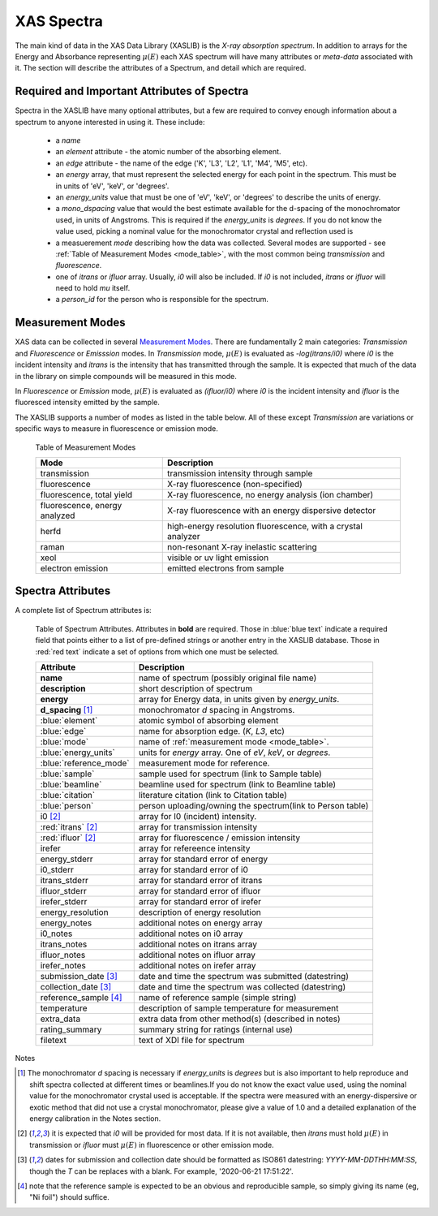 
.. _Spectra:

=============
 XAS Spectra
=============

The main kind of data in the XAS Data Library (XASLIB) is the *X-ray
absorption spectrum*.  In addition to arrays for the Energy and Absorbance
representing :math:`\mu(E)` each XAS spectrum will have many attributes or
*meta-data* associated with it.  The section will describe the attributes
of a Spectrum, and detail which are required.


Required and Important Attributes of Spectra
============================================

Spectra in the XASLIB have many optional attributes, but a few are
required to convey enough information about a spectrum to anyone interested
in using it.  These include:

    * a `name`
    * an `element` attribute - the atomic number of the absorbing element.
    * an `edge` attribute - the name of the edge
      ('K', 'L3', 'L2', 'L1',  'M4', 'M5', etc).
    * an `energy` array, that must represent the selected energy for each
      point in the spectrum.  This must be in units of 'eV', 'keV', or
      'degrees'.
    * an `energy_units` value that must be one of 'eV', 'keV', or
      'degrees' to describe the units of energy.
    * a `mono_dspacing` value that would the best estimate available for the
      d-spacing of the monochromator used, in units of Angstroms. This is
      required if the `energy_units` is `degrees`.  If you do not know the
      value used, picking a nominal value for the monochromator crystal and
      reflection used is
    * a measuerement `mode` describing how the data was collected. Several
      modes are supported - see :ref:`Table of Measurement Modes
      <mode_table>`, with the most common being `transmission` and
      `fluorescence`.
    * one of `itrans` or `ifluor` array.  Usually, `i0` will also be
      included.  If `i0` is not included, `itrans` or `ifluor` will need to
      hold `mu` itself.
    * a `person_id` for the person who is responsible for the spectrum.



Measurement Modes
=================

XAS data can be collected in several `Measurement Modes
<https://xafs.xrayabsorption.org/acronyms.html#terms-for-measurement-modes>`_.
There are fundamentally 2 main categories: `Transmission` and `Fluorescence` or
`Emisssion` modes.  In `Transmission` mode, :math:`\mu(E)` is evaluated as
`-log(itrans/i0)` where `i0` is the incident intensity and `itrans` is the
intensity that has transmitted through the sample.  It is expected that much of
the data in the library on simple compounds will be measured in this mode.

In `Fluorescence` or `Emission` mode, :math:`\mu(E)` is evaluated as
`(ifluor/i0)` where `i0` is the incident intensity and `ifluor` is the
fluoresced intensity emitted by the sample.

The XASLIB supports a number of modes as listed in the table below.  All of
these except `Transmission` are variations or specific ways to measure in
fluorescence or emission mode.

.. _mode_table:

   Table of Measurement Modes

   ==============================   ===============================================================
       Mode                            Description
   ==============================   ===============================================================
   transmission                      transmission intensity through sample
   fluorescence                      X-ray fluorescence (non-specified)
   fluorescence, total yield         X-ray fluorescence, no energy analysis (ion chamber)
   fluorescence, energy analyzed     X-ray fluorescence with an energy dispersive detector
   herfd                             high-energy resolution fluorescence, with a crystal analyzer
   raman                             non-resonant X-ray inelastic scattering
   xeol                              visible or uv light emission
   electron emission                 emitted electrons from sample
   ==============================   ===============================================================


Spectra Attributes
==================


A complete list of Spectrum attributes is:

.. _spectram_attribute_table:

   Table of Spectrum Attributes. Attributes in **bold** are required.  Those in
   :blue:`blue text` indicate a required field that points either to a list of
   pre-defined strings or another entry in the XASLIB database. Those in
   :red:`red text` indicate a set of options from which one must be selected.

   =======================  ===========================================================
   Attribute                     Description
   =======================  ===========================================================
    **name**                 name of spectrum (possibly original file name)
    **description**          short description of spectrum
    **energy**               array for Energy data, in units given by `energy_units`.
    **d_spacing** [1]_       monochromator *d* spacing in Angstroms.
    :blue:`element`          atomic symbol of absorbing element
    :blue:`edge`             name for absorption edge. (`K`, `L3`, etc)
    :blue:`mode`             name of :ref:`measurement mode <mode_table>`.
    :blue:`energy_units`     units for `energy` array. One of `eV`, `keV`, or `degrees`.
    :blue:`reference_mode`   measurement mode for reference.
    :blue:`sample`           sample used for spectrum (link to Sample table)
    :blue:`beamline`         beamline used for spectrum (link to Beamline table)
    :blue:`citation`         literature citation (link to Citation table)
    :blue:`person`           person uploading/owning the spectrum(link to Person table)
    i0 [2]_                  array for I0 (incident) intensity.
    :red:`itrans` [2]_       array for transmission intensity
    :red:`ifluor` [2]_       array for fluorescence / emission intensity
    irefer                   array for refereence intensity
    energy_stderr            array for standard error of energy
    i0_stderr                array for standard error of i0
    itrans_stderr            array for standard error of itrans
    ifluor_stderr            array for standard error of ifluor
    irefer_stderr            array for standard error of irefer
    energy_resolution        description of energy resolution
    energy_notes             additional notes on energy array
    i0_notes                 additional notes on i0 array
    itrans_notes             additional notes on itrans array
    ifluor_notes             additional notes on ifluor array
    irefer_notes             additional notes on irefer array
    submission_date [3]_     date and time the spectrum was submitted (datestring)
    collection_date [3]_     date and time the spectrum was collected (datestring)
    reference_sample [4]_    name of reference sample (simple string)
    temperature              description of sample temperature for measurement
    extra_data               extra data from other method(s) (described in notes)
    rating_summary           summary string for ratings (internal use)
    filetext                 text of XDI file for spectrum
   =======================  ===========================================================

Notes

.. [1] The monochromator *d* spacing is necessary if *energy_units* is
       `degrees` but is also important to help reproduce and shift spectra
       collected at different times or beamlines.If you do not know the
       exact value used, using the nominal value for the monochromator
       crystal used is acceptable.  If the spectra were measured with an
       energy-dispersive or exotic method that did not use a crystal
       monochromator, please give a value of 1.0 and a detailed explanation
       of the energy calibration in the Notes section.

.. [2] it is expected that `i0` will be provided for most data. If it is
       not available, then `itrans` must hold :math:`\mu(E)` in
       transmission or `ifluor` must :math:`\mu(E)` in fluorescence or
       other emission mode.
 
.. [3] dates for submission and collection date should be formatted as
       ISO861 datestring: `YYYY-MM-DDTHH:MM:SS`, though the `T` can be
       replaces with a blank. For example, '2020-06-21 17:51:22'.

.. [4] note that the reference sample is expected to be an obvious and
       reproducible sample, so simply giving its name (eg, "Ni foil")
       should suffice.
       
       
